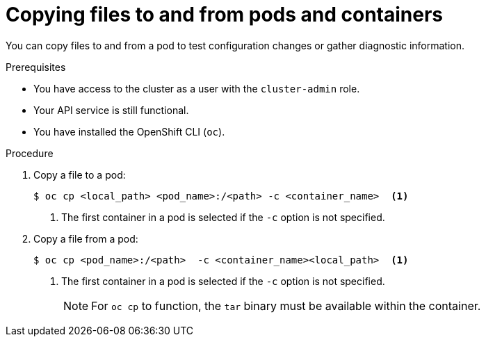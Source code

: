 // Module included in the following assemblies:
//
// * support/troubleshooting/investigating-pod-issues.adoc

[id="copying-files-pods-and-containers_{context}"]
= Copying files to and from pods and containers

You can copy files to and from a pod to test configuration changes or gather diagnostic information.

.Prerequisites

* You have access to the cluster as a user with the `cluster-admin` role.
* Your API service is still functional.
* You have installed the OpenShift CLI (`oc`).

.Procedure

. Copy a file to a pod:
+
[source,terminal]
----
$ oc cp <local_path> <pod_name>:/<path> -c <container_name>  <1>
----
<1> The first container in a pod is selected if the `-c` option is not specified.

. Copy a file from a pod:
+
[source,terminal]
----
$ oc cp <pod_name>:/<path>  -c <container_name><local_path>  <1>
----
<1> The first container in a pod is selected if the `-c` option is not specified.
+
[NOTE]
====
For `oc cp` to function, the `tar` binary must be available within the container.
====
